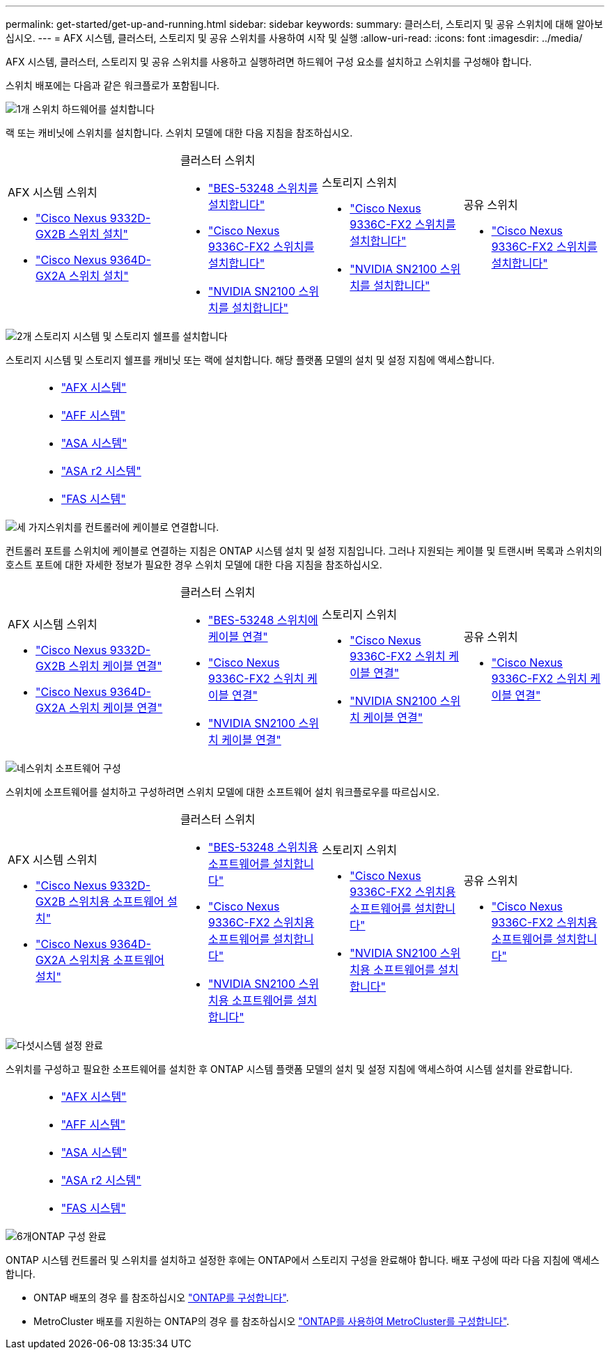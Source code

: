 ---
permalink: get-started/get-up-and-running.html 
sidebar: sidebar 
keywords:  
summary: 클러스터, 스토리지 및 공유 스위치에 대해 알아보십시오. 
---
= AFX 시스템, 클러스터, 스토리지 및 공유 스위치를 사용하여 시작 및 실행
:allow-uri-read: 
:icons: font
:imagesdir: ../media/


[role="lead"]
AFX 시스템, 클러스터, 스토리지 및 공유 스위치를 사용하고 실행하려면 하드웨어 구성 요소를 설치하고 스위치를 구성해야 합니다.

스위치 배포에는 다음과 같은 워크플로가 포함됩니다.

.image:https://raw.githubusercontent.com/NetAppDocs/common/main/media/number-1.png["1개"] 스위치 하드웨어를 설치합니다
[role="quick-margin-para"]
랙 또는 캐비닛에 스위치를 설치합니다. 스위치 모델에 대한 다음 지침을 참조하십시오.

[cols="11,9,9,9"]
|===


 a| 
.AFX 시스템 스위치
* link:https://docs.netapp.com/us-en/ontap-afx/install-setup/install-switches.html["Cisco Nexus 9332D-GX2B 스위치 설치"^]
* link:https://docs.netapp.com/us-en/ontap-afx/install-setup/install-switches.html["Cisco Nexus 9364D-GX2A 스위치 설치"^]

 a| 
.클러스터 스위치
* link:../switch-bes-53248/install-hardware-bes53248.html["BES-53248 스위치를 설치합니다"]
* link:../switch-cisco-9336c-fx2/install-switch-9336c-cluster.html["Cisco Nexus 9336C-FX2 스위치를 설치합니다"]
* link:../switch-nvidia-sn2100/install-hardware-sn2100-cluster.html["NVIDIA SN2100 스위치를 설치합니다"]

 a| 
.스토리지 스위치
* link:../switch-cisco-9336c-fx2-storage/install-9336c-storage.html["Cisco Nexus 9336C-FX2 스위치를 설치합니다"]
* link:../switch-nvidia-sn2100-storage/install-hardware-sn2100-storage.html["NVIDIA SN2100 스위치를 설치합니다"]

 a| 
.공유 스위치
* link:../switch-cisco-9336c-fx2-shared/install-9336c-shared.html["Cisco Nexus 9336C-FX2 스위치를 설치합니다"]


|===
.image:https://raw.githubusercontent.com/NetAppDocs/common/main/media/number-2.png["2개"] 스토리지 시스템 및 스토리지 쉘프를 설치합니다
[role="quick-margin-para"]
스토리지 시스템 및 스토리지 쉘프를 캐비닛 또는 랙에 설치합니다. 해당 플랫폼 모델의 설치 및 설정 지침에 액세스합니다.

[cols="2,9,9,9"]
|===


 a| 
 a| 
* https://docs.netapp.com/us-en/ontap-afx/index.html["AFX 시스템"^]
* https://docs.netapp.com/us-en/ontap-systems/aff-landing/index.html["AFF 시스템"^]
* https://docs.netapp.com/us-en/ontap-systems/allsan-landing/index.html["ASA 시스템"^]
* https://docs.netapp.com/us-en/asa-r2/index.html["ASA r2 시스템"^]
* https://docs.netapp.com/us-en/ontap-systems/fas/index.html["FAS 시스템"^]

 a| 
 a| 

|===
.image:https://raw.githubusercontent.com/NetAppDocs/common/main/media/number-3.png["세 가지"]스위치를 컨트롤러에 케이블로 연결합니다.
[role="quick-margin-para"]
컨트롤러 포트를 스위치에 케이블로 연결하는 지침은 ONTAP 시스템 설치 및 설정 지침입니다. 그러나 지원되는 케이블 및 트랜시버 목록과 스위치의 호스트 포트에 대한 자세한 정보가 필요한 경우 스위치 모델에 대한 다음 지침을 참조하십시오.

[cols="11,9,9,9"]
|===


 a| 
.AFX 시스템 스위치
* link:https://docs.netapp.com/us-en/ontap-afx/install-setup/afx-cable-overview.html["Cisco Nexus 9332D-GX2B 스위치 케이블 연결"^]
* link:https://docs.netapp.com/us-en/ontap-afx/install-setup/afx-cable-overview.html["Cisco Nexus 9364D-GX2A 스위치 케이블 연결"^]

 a| 
.클러스터 스위치
* link:../switch-bes-53248/configure-reqs-bes53248.html#configuration-requirements["BES-53248 스위치에 케이블 연결"]
* link:../switch-cisco-9336c-fx2/setup-worksheet-9336c-cluster.html["Cisco Nexus 9336C-FX2 스위치 케이블 연결"]
* link:../switch-nvidia-sn2100/cabling-considerations-sn2100-cluster.html["NVIDIA SN2100 스위치 케이블 연결"]

 a| 
.스토리지 스위치
* link:../switch-cisco-9336c-fx2-storage/setup-worksheet-9336c-storage.html["Cisco Nexus 9336C-FX2 스위치 케이블 연결"]
* link:../switch-nvidia-sn2100-storage/cabling-considerations-sn2100-storage.html["NVIDIA SN2100 스위치 케이블 연결"]

 a| 
.공유 스위치
* link:../switch-cisco-9336c-fx2-shared/cable-9336c-shared.html["Cisco Nexus 9336C-FX2 스위치 케이블 연결"]


|===
.image:https://raw.githubusercontent.com/NetAppDocs/common/main/media/number-4.png["네"]스위치 소프트웨어 구성
[role="quick-margin-para"]
스위치에 소프트웨어를 설치하고 구성하려면 스위치 모델에 대한 소프트웨어 설치 워크플로우를 따르십시오.

[cols="11,9,9,9"]
|===


 a| 
.AFX 시스템 스위치
* link:../switch-cisco-9332d-gx2b/configure-software-overview-9332d-cluster.html["Cisco Nexus 9332D-GX2B 스위치용 소프트웨어 설치"]
* link:../switch-cisco-9364d-gx2a/configure-software-overview-9364d-cluster.html["Cisco Nexus 9364D-GX2A 스위치용 소프트웨어 설치"]

 a| 
.클러스터 스위치
* link:../switch-bes-53248/configure-software-overview-bes53248.html["BES-53248 스위치용 소프트웨어를 설치합니다"]
* link:../switch-cisco-9336c-fx2/configure-software-overview-9336c-cluster.html["Cisco Nexus 9336C-FX2 스위치용 소프트웨어를 설치합니다"]
* link:../switch-nvidia-sn2100/configure-software-overview-sn2100-cluster.html["NVIDIA SN2100 스위치용 소프트웨어를 설치합니다"]

 a| 
.스토리지 스위치
* link:../switch-cisco-9336c-fx2-storage/configure-software-overview-9336c-storage.html["Cisco Nexus 9336C-FX2 스위치용 소프트웨어를 설치합니다"]
* link:../switch-nvidia-sn2100-storage/configure-software-sn2100-storage.html["NVIDIA SN2100 스위치용 소프트웨어를 설치합니다"]

 a| 
.공유 스위치
* link:../switch-cisco-9336c-fx2-shared/configure-software-overview-9336c-shared.html["Cisco Nexus 9336C-FX2 스위치용 소프트웨어를 설치합니다"]


|===
.image:https://raw.githubusercontent.com/NetAppDocs/common/main/media/number-5.png["다섯"]시스템 설정 완료
[role="quick-margin-para"]
스위치를 구성하고 필요한 소프트웨어를 설치한 후 ONTAP 시스템 플랫폼 모델의 설치 및 설정 지침에 액세스하여 시스템 설치를 완료합니다.

[cols="2,9,9,9"]
|===


 a| 
 a| 
* https://docs.netapp.com/us-en/ontap-afx/index.html["AFX 시스템"^]
* https://docs.netapp.com/us-en/ontap-systems/aff-landing/index.html["AFF 시스템"^]
* https://docs.netapp.com/us-en/ontap-systems/allsan-landing/index.html["ASA 시스템"^]
* https://docs.netapp.com/us-en/asa-r2/index.html["ASA r2 시스템"^]
* https://docs.netapp.com/us-en/ontap-systems/fas/index.html["FAS 시스템"^]

 a| 
 a| 

|===
.image:https://raw.githubusercontent.com/NetAppDocs/common/main/media/number-6.png["6개"]ONTAP 구성 완료
[role="quick-margin-para"]
ONTAP 시스템 컨트롤러 및 스위치를 설치하고 설정한 후에는 ONTAP에서 스토리지 구성을 완료해야 합니다. 배포 구성에 따라 다음 지침에 액세스합니다.

[role="quick-margin-list"]
* ONTAP 배포의 경우 를 참조하십시오 https://docs.netapp.com/us-en/ontap/task_configure_ontap.html["ONTAP를 구성합니다"^].
* MetroCluster 배포를 지원하는 ONTAP의 경우 를 참조하십시오 https://docs.netapp.com/us-en/ontap-metrocluster/["ONTAP를 사용하여 MetroCluster를 구성합니다"^].

